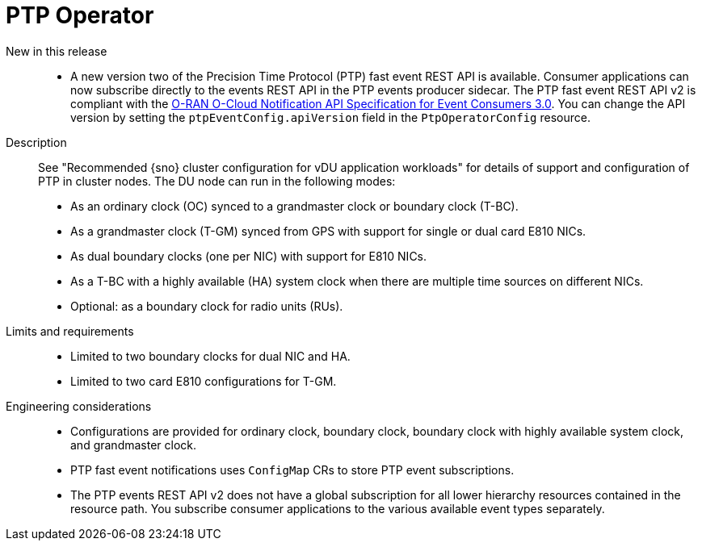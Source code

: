 // Module included in the following assemblies:
//
// * scalability_and_performance/telco_ref_design_specs/ran/telco-ran-ref-du-components.adoc

:_mod-docs-content-type: REFERENCE
[id="telco-ran-ptp-operator_{context}"]
= PTP Operator

New in this release::
* A new version two of the Precision Time Protocol (PTP) fast event REST API is available.
Consumer applications can now subscribe directly to the events REST API in the PTP events producer sidecar.
The PTP fast event REST API v2 is compliant with the link:https://orandownloadsweb.azurewebsites.net/download?id=344[O-RAN O-Cloud Notification API Specification for Event Consumers 3.0].
You can change the API version by setting the `ptpEventConfig.apiVersion` field in the `PtpOperatorConfig` resource.

Description::
See "Recommended {sno} cluster configuration for vDU application workloads" for details of support and configuration of PTP in cluster nodes.
The DU node can run in the following modes:
+
* As an ordinary clock (OC) synced to a grandmaster clock or boundary clock (T-BC).

* As a grandmaster clock (T-GM) synced from GPS with support for single or dual card E810 NICs.

* As dual boundary clocks (one per NIC) with support for E810 NICs.

* As a T-BC with a highly available (HA) system clock when there are multiple time sources on different NICs.

* Optional: as a boundary clock for radio units (RUs).

Limits and requirements::
* Limited to two boundary clocks for dual NIC and HA.

* Limited to two card E810 configurations for T-GM.

Engineering considerations::
* Configurations are provided for ordinary clock, boundary clock, boundary clock with highly available system clock, and grandmaster clock.

* PTP fast event notifications uses `ConfigMap` CRs to store PTP event subscriptions.

*  The PTP events REST API v2 does not have a global subscription for all lower hierarchy resources contained in the resource path.
You subscribe consumer applications to the various available event types separately.
